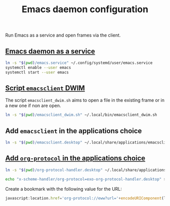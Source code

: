 #+TITLE: Emacs daemon configuration

Run Emacs as a service and open frames via the client.

** [[https://www.emacswiki.org/emacs/EmacsAsDaemon#h5o-2][Emacs daemon as a service]]

#+BEGIN_SRC bash
ln -s "$(pwd)/emacs.service" ~/.config/systemd/user/emacs.service
systemctl enable --user emacs
systemctl start --user emacs
#+END_SRC

** [[https://www.reddit.com/r/emacs/comments/a5uzeb/how_can_emacsclient_create_a_new_frame_when_none/ebqivc0/][Script ~emacsclient~ DWIM]]

The script ~emacsclient_dwim.sh~ aims to open a file in the existing frame or in a new one if non are open.

#+BEGIN_SRC bash
ln -s "$(pwd)/emacsclient_dwim.sh" ~/.local/bin/emacsclient_dwim.sh
#+END_SRC

** Add ~emacsclient~ in the applications choice

#+BEGIN_SRC bash
ln -s "$(pwd)/emacsclient.desktop" ~/.local/share/applications/emacsclient.desktop
#+END_SRC

** [[https://vurt.co.uk/post/org_capture_configuration/][Add ~org-protocol~ in the applications choice]]

#+BEGIN_SRC bash
ln -s "$(pwd)/org-protocol-handler.desktop" ~/.local/share/applications/org-protocol-handler.desktop
#+END_SRC

#+BEGIN_SRC bash
echo "x-scheme-handler/org-protocol=exo-org-protocol-handler.desktop" >> ~/.local/share/applications/mimeapps.list
#+END_SRC

Create a bookmark with the following value for the URL:
#+BEGIN_SRC javascript
javascript:location.href='org-protocol://eww?url='+encodeURIComponent(location.href)
#+END_SRC
